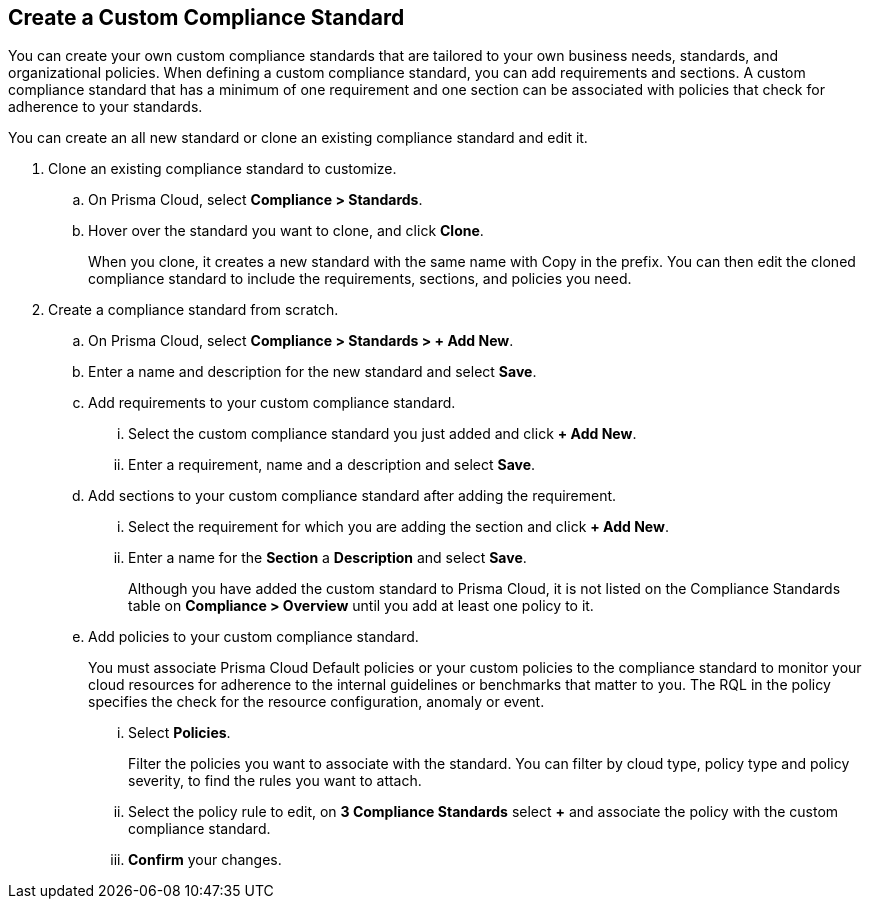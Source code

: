 :topic_type: task
[.task]
[#custom-compliance-standard]
== Create a Custom Compliance Standard

// Create a custom compliance standard that reflects your company’s rules and regulations.

You can create your own custom compliance standards that are tailored to your own business needs, standards, and organizational policies. When defining a custom compliance standard, you can add requirements and sections. A custom compliance standard that has a minimum of one requirement and one section can be associated with policies that check for adherence to your standards.

You can create an all new standard or clone an existing compliance standard and edit it.

[.procedure]
. Clone an existing compliance standard to customize.

.. On Prisma Cloud, select *Compliance > Standards*.

.. Hover over the standard you want to clone, and click *Clone*.
+
When you clone, it creates a new standard with the same name with Copy in the prefix. You can then edit the cloned compliance standard to include the requirements, sections, and policies you need.

. Create a compliance standard from scratch.

.. On Prisma Cloud, select *Compliance > Standards > + Add New*.

.. Enter a name and description for the new standard and select *Save*.

.. Add requirements to your custom compliance standard.

... Select the custom compliance standard you just added and click *+ Add New*.

... Enter a requirement, name and a description and select *Save*.

.. Add sections to your custom compliance standard after adding the requirement.

... Select the requirement for which you are adding the section and click *+ Add New*.

... Enter a name for the *Section* a *Description* and select *Save*.
+
Although you have added the custom standard to Prisma Cloud, it is not listed on the Compliance Standards table on *Compliance > Overview* until you add at least one policy to it.

.. Add policies to your custom compliance standard.
+
You must associate Prisma Cloud Default policies or your custom policies to the compliance standard to monitor your cloud resources for adherence to the internal guidelines or benchmarks that matter to you. The RQL in the policy specifies the check for the resource configuration, anomaly or event.

... Select *Policies*.
+
Filter the policies you want to associate with the standard. You can filter by cloud type, policy type and policy severity, to find the rules you want to attach.

... Select the policy rule to edit, on *3 Compliance Standards* select *+* and associate the policy with the custom compliance standard.

... *Confirm* your changes.
